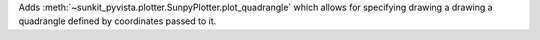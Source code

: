 Adds :meth:`~sunkit_pyvista.plotter.SunpyPlotter.plot_quadrangle` which allows for specifying drawing a drawing a quadrangle defined
by coordinates passed to it.
